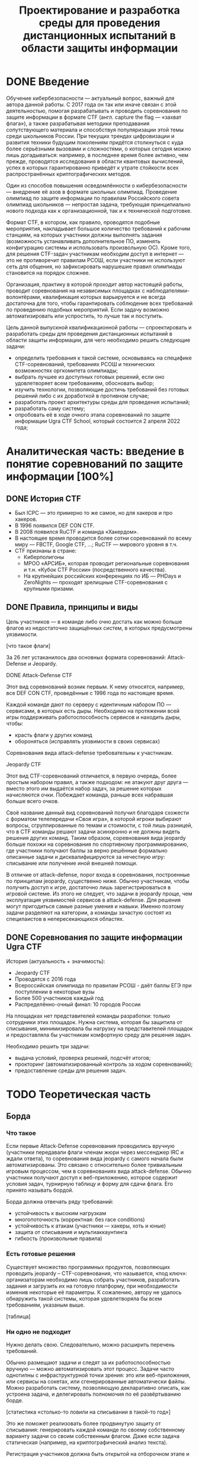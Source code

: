 #+TITLE: Проектирование и разработка среды для проведения дистанционных испытаний в области защиты информации

* DONE Введение

Обучение кибербезопасности --- актуальный вопрос, важный для автора данной работы. С 2017 года он так или иначе связан с этой деятельностью, помогая разрабатывать и проводить соревнования по защите информации в формате CTF (англ. capture the flag --- «захват флага»), а также разрабатывая методики преподавания сопутствующего материала и способствуя популяризации этой темы среди школьников России. При текущих трендах цифровизации и развития техники будущим поколениям придётся столкнуться с куда более серьёзными вызовами и сложностями, о которых сегодня можно лишь догадываться: например, в последнее время более активно, чем прежде, проводятся исследования в области квантовых вычислений, успех в которых гарантированно приведёт к утрате стойкости всех распространённых криптографических методов.

Один из способов повышения осведомлённости о кибербезопасности --- внедрение её азов в формате школьных олимпиад. Проведение олимпиад по защите информации по правилам Российского совета олимпиад школьников --- непростая задача, требующая принципиально нового подхода как к организационной, так и к технической подготовке.

Формат CTF, в котором, как правило, проводятся подобные мероприятия, накладывает большое количество требований к рабочим станциям, на которых участники должны выполнять задания (возможность устанавливать дополнительное ПО, изменять конфигурацию системы и использовать произвольную ОС). Кроме того, для решения CTF-задач участникам необходим доступ в интернет --- это не противоречит правилам РСОШ, если участники не используют сеть для общения, но зафиксировать нарушешие правил олимпиады становится на порядок сложнее.

Организация, практику в которой проходит автор настоящей работы, проводит соревнования на независимых площадках с наблюдателями-волонтёрами, квалификация которых варьируется и не всегда достаточна для того, чтобы гарантировать соблюдение всех требований по проведению подобных мероприятий. Если задачу возможно автоматизировать или успростить, то лучше так и поступить.

Цель данной выпускной квалификационной работы --- спроектировать и разработать среды для проведения дистанционных испытаний в области защиты информации, для чего необходимо решить следующие задачи:

- определить требования к такой системе, основываясь на специфике CTF-соревнований, требованиях РСОШ и технических возможностях оргкомитета олимпиады;
- выбрать лучшее из доступных готовых решений, если оно удовлетворяет всем требованиям, обосновать выбор;
- изучить технологии, позволяющие достичь требований без готовых решений либо с их доработкой в противном случае;
- разработать проект архитектуры среды для проведения испытаний;
- разработать саму систему;
- опробовать её в ходе очного этапа соревнований по защите информации Ugra CTF School, который состоится 2 апреля 2022 года;

* Аналитическая часть: введение в понятие соревнований по защите информации [100%]
** DONE История CTF
- Был ICPC — это примерно то же самое, но для хакеров и про хакеров.
- В 1996 появился DEF CON CTF.
- В 2008 появился RuCTF и команда «Хакердом».
- В настоящее время проводится более сотни соревнований по всему миру — FBCTF, Google CTF, ...; RuCTF — мирового уровня в т.ч.
- CTF признаны в стране:
  - Киберполигоны
  - МРОО «АРСИБ», которая проводит региональные соревнования и т.н. «Кубок CTF России» (посредственного качества).
  - На крупнейших российских конференциях по ИБ — PHDays и ZeroNights — проходят зрелищные CTF-соревнования с крупными призами.

** DONE Правила, принципы и виды
Цель участников — в команде либо очно достать как можно больше флагов из недостаточно защищённых систем, в которых предусмотрены уязвимости.

[что такое флаги]

За 26 лет устаканилось два основных формата соревнований: Attack-Defense и Jeopardy.

**** DONE Attack-Defense CTF
Этот вид соревнований возник первым. К нему относятся, например, все DEF CON CTF, проведённые с 1996 года по настоящее время.

Каждой команде дают по серверу с идентичным набором ПО — сервисами, в которых есть дыры. Необходимо на протяжении всей игры поддерживать работоспособность сервисов и находить дыры, чтобы:
  - красть флаги у других команд
  - обороняться (исправлять уязвимости в своих сервисах)

Соревнования вида attack-defense требовательны к участникам.

**** Jeopardy CTF
Этот вид CTF-соревнований отличается, в первую очередь, более простым набором правил, а также подходом: не атакуют друг друга — вместо этого им выдаётся набор задач, за решение которых начисляются очки. Побеждает команда, раньше всех набравшая больше всего очков.

Своё название данный вид соревнований получил благодаря схожести с форматом телепередачи «Своя игра», в которой игроки выбирают вопросы, сгруппированные по темам и стоимости, с той лишь разницей, что в CTF команды решают задачи асинхронно и не должны видеть решения других команд. Таким образом, соревнования вида jeopardy больше похожи на соревнования по спортивному программированию, где участники получают баллы за верно решённые формально описанные задачи и дисквалифицируются за нечестную игру: списывание или получение иной внешней помощи.

В отличие от attack-defense, порог входа в соревнования, построенные по принципам jeopardy, существенно ниже. Обычно участникам, чтобы получить доступ к игре, достаточно лишь зарегистрироваться в игровой системе. Из этого не следует, что задачи в jeopardy проще, чем эксплуатация уязвимостей сервисов в attack-defense. Для решения могут пригодиться самые разные умения и навыки. Именно поэтому задачи разделяют на категории, а команды зачастую состоят из специлаистов в непересекающихся областях.

** DONE Соревнования по защите информации Ugra CTF
История (актуальность + значимость):
  - Jeopardy CTF
  - Проводятся с 2016 года
  - Всероссийская олимпиада по правилам РСОШ - даёт баллы ЕГЭ при поступлении в некоторые вузы
  - Более 500 участников каждый год
  - Распределённо-очный финал: 10 городов России

На площадках нет представителей команды разработки: только сотрудники этих площадок. Нужна система, которая бы защитила от списывания, минимизировала бы нагрузку на представителей площадок и предоставляла бы участникам комфортную среду для решения задач.

Необходимо решить три задачи:
- выдача условий, проверка решений, подсчёт итогов;
- прокторинг (автоматизированный контроль за ходом соревнований);
- предоставление среды для решения задач.

* TODO Теоретическая часть



** Борда

*** Что такое
Если первые Attack-Defense соревнования проводились вручную (участники передавали флаги членам жюри через мессенджер IRC и ждали ответа), то соревнования вида jeopardy с самого начала были автоматизированы. Это связано с относительно более тривиальным игровым процессом, чем в соревнованиях вида attack-defense. Обычно участники получают доступ к веб-приложению, которое содержит условия задач, турнирную таблицу и форму для сдачи флага. Его принято называть бордой.

Борда должна отвечать ряду требований:
- устойчивость к высоким нагрузкам
- многопоточность (корректная: без race conditions)
- устойчивость к атакам (участники — хакеры, хоть и юные)
- защита от списывания и мультиаккаунтинга
- гибкость (произвольные правила)

*** Есть готовые решения
Существует множество программных продуктов, позволяющих проводить jeopardy -- CTF-соревнования, что называется, «под ключ»: организаторам необходимо лишь собрать участников, разработать задания и загрузить их на готовую платформу, при необходимости изменив некоторые её параметры. К сожалению, автору не удалось обнаружить такой системы, которая удовлетворяла бы всем требованиям, указаным выше.

[таблица]

*** Ни одно не подходит

Нужно делать свою. Следовательно, можно расширить перечень требований.

Обычно размещают задачи и следят за их работоспособностью вручную — можно автоматизировать этот процесс. Задачи часто однотипны с инфраструктурной точки зрения: это или веб-приложения, или сервисы на сокетах, или сгенерированные автоматически файлы. Можно разработать систему, позволяющую декларативно описать, как устроена задача, и делегировать полномочия по её развёртыванию борде.

[статистика «столько-то ловили на списывании в такой-то год»]

Это же поможет реализовать более продвинутую защиту от списывания: генерировать каждой команде по своему собственному варианту задачи со своим собственным флагом. Даже если задача статическая (например, на криптографический анализ текста).

Регистрация участников должна быть открытой на отборочном этапе и закрытой в финале (по списку участников). В финале также необходимо соблюдать требования РСОШ и скрывать турнирную таблицу.

*** Модель системы?

[какое-нибудь описание с декомпозицией функций]

** Среда для решения задач

Каждому участнику на площадке предоставляется компьютер. Программная среда компьютера должна быть пригодной для решения CTF-задач: нужен Linux с правами администратора (чтобы устанавливать своё ПО). Поскольку компьютеры не наши, жёсткий диск лучше не трогать. В идеале можно предоставить участникам возможность заранее предоставлять свои образы ОС.

Следовательно, среду лучше записывать на внешний загрузочный носитель — причём, участнику давать доступ к виртуальной машине, а в родительской ОС разместить инструменты прокторинга и провизии.

Прокторинг:
- запись экрана;
- контроль целостности ОС.

Провизия:
- конфигурация сети;
- вывод на рабочем столе сведений об участниках («подписать», где чей компьютер);
- возможность удалённого доступа к каждой машине для администрирования.

** Общая модель системы

*** Модель компьютерной системы
Виртуальная частная сеть, в которой:
- сервер жюри с бордой (веб-интерфейс, HTTPS);
- сервер провизии и прокторинга (HTTP-API, управление через SSH);
- хранилище образов ВМ участников;
- рабочие места участников.

Рабочие места изолированы друг от друга, но доступ в интернет есть.

*** Модель угроз

Участник:
- может общаться в интернете (нельзя)
- может обмениваться флагами с другими участниками
- может обмениваться условиями задач с внешним миром
- может атаковать инфраструктуру (в разных местах)

Организатор:
- может помогать участникам

* TODO Проектная часть
** Kyzylborda

Разработанная для Ugra CTF борда.

- Стек технологий:
  - Почему «Питон»;
  - Postgres.
- Веб-интерфейс:
  - Flask;
  - gunicorn + nginx — конфигурация, рассчитанная на параллелизм и высокие нагрузки;
  - фильтрация через iptables — выдача банов и рейтлимитов.
- Супервизор и ~run_daemon~:
  - поддерживает себя и все задачи в рабочем состоянии;
  - перезапускает упавшие задачи;
  - логгирует посылки участников;
  - (пре-) генерация вариантов задач для каждой команды (+ описание криптографии за этим);
  - типы задач:
    - статическая задача
    - генератор:
      - в контейнере:
      - контейнер один на задачу + обмен токенами с генератором
      - контейнер на каждую команду
    - без контейнера:
      - процесс + nix-пакет.

- Ядро:
  - конфигурация соревнований;
  - произвольные правила (например, можно динамически оценивать задачи: стоимость обратно пропорциональна числу решивших её команд);
  - проверка флагов;
  - регистрация и авторизация участников.

** SchoolOS

Средя для участников.

- Стек технологий:
  - NixOS и пакетный менеджер Nix:
    - декларативный подход к конфигурации системы и ПО;
    - гарантия целостности среды через иммутабельность.
  - Прокторинг и провизия:
    - клиент-серверный протокол;
    - ~wallpaper.py~;
    - компоненты, отвечающие за провизию (загрузка пользовательского образа ВМ, усатновка шифра и ФИО);
    - ~remote-customize.sh~, ~ssh-to-client.sh~, ~handle-proctor.sh~;
    - проверка статуса всех рабочих мест (~schoolos-health~);
  - Сборка образа (~build-image~).
